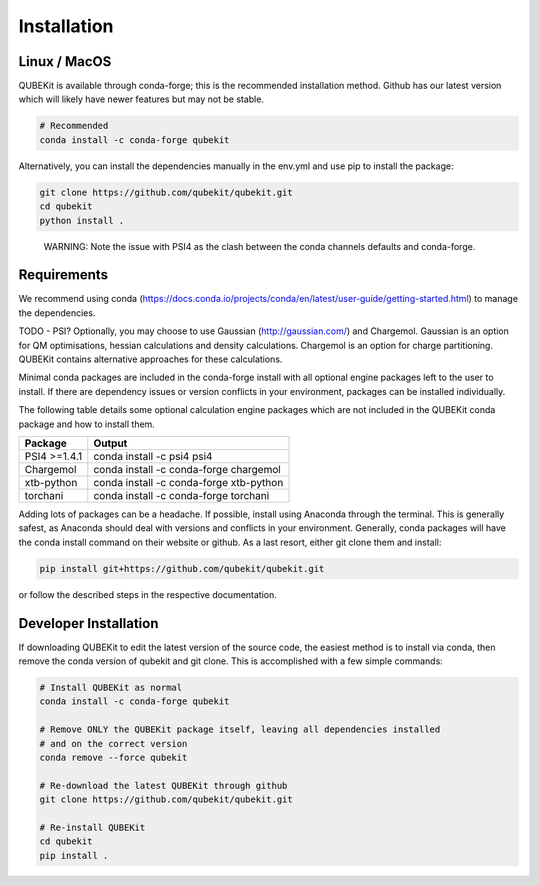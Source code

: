 Installation
============

Linux / MacOS
-------------

QUBEKit is available through conda-forge; this is the recommended installation method.
Github has our latest version which will likely have newer features but may not be stable.

.. code-block:: Bash

    # Recommended
    conda install -c conda-forge qubekit

Alternatively, you can install the dependencies manually in the env.yml and use pip to install the package:

.. code-block:: Bash

    git clone https://github.com/qubekit/qubekit.git
    cd qubekit
    python install .

..

    WARNING: Note the issue with PSI4 as the clash between the conda channels defaults and conda-forge.


Requirements
------------

We recommend using conda (https://docs.conda.io/projects/conda/en/latest/user-guide/getting-started.html)
to manage the dependencies.

TODO - PSI?
Optionally, you may choose to use Gaussian (http://gaussian.com/) and Chargemol.
Gaussian is an option for QM optimisations, hessian calculations and density calculations.
Chargemol is an option for charge partitioning.
QUBEKit contains alternative approaches for these calculations.

Minimal conda packages are included in the conda-forge install with all optional
engine packages left to the user to install. If there are dependency issues or
version conflicts in your environment, packages can be installed individually.

The following table details some optional calculation engine packages
which are not included in the QUBEKit conda package and how to install them.

===============  ================================================
     Package          Output
===============  ================================================
PSI4 >=1.4.1     conda install -c psi4 psi4
---------------  ------------------------------------------------
Chargemol        conda install -c conda-forge chargemol
---------------  ------------------------------------------------
xtb-python       conda install -c conda-forge xtb-python
---------------  ------------------------------------------------
torchani         conda install -c conda-forge torchani
===============  ================================================

Adding lots of packages can be a headache. If possible, install using Anaconda through the terminal.
This is generally safest, as Anaconda should deal with versions and conflicts in your environment.
Generally, conda packages will have the conda install command on their website or github.
As a last resort, either git clone them and install:

.. code-block:: Bash

    pip install git+https://github.com/qubekit/qubekit.git

or follow the described steps in the respective documentation.


Developer Installation
----------------------
If downloading QUBEKit to edit the latest version of the source code,
the easiest method is to install via conda, then remove the conda version
of qubekit and git clone. This is accomplished with a few simple commands:

.. code-block:: Bash

    # Install QUBEKit as normal
    conda install -c conda-forge qubekit

    # Remove ONLY the QUBEKit package itself, leaving all dependencies installed
    # and on the correct version
    conda remove --force qubekit

    # Re-download the latest QUBEKit through github
    git clone https://github.com/qubekit/qubekit.git

    # Re-install QUBEKit
    cd qubekit
    pip install .
